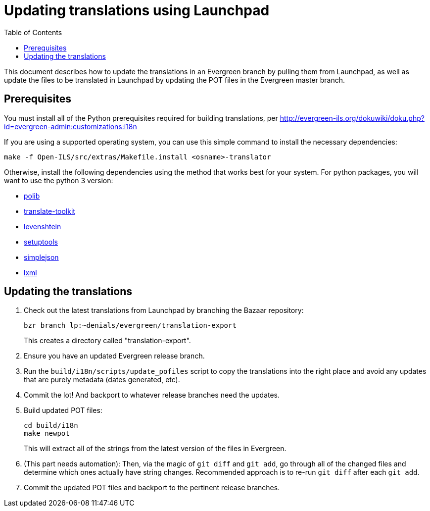 = Updating translations using Launchpad =
:toc:

This document describes how to update the translations in an Evergreen branch
by pulling them from Launchpad, as well as update the files to be translated
in Launchpad by updating the POT files in the Evergreen master branch.

== Prerequisites ==
You must install all of the Python prerequisites required for building
translations, per
http://evergreen-ils.org/dokuwiki/doku.php?id=evergreen-admin:customizations:i18n

If you are using a supported operating system, you can use this simple command to 
install the necessary dependencies:

[source, bash]
------------------------------------------------------------------------------
make -f Open-ILS/src/extras/Makefile.install <osname>-translator
------------------------------------------------------------------------------

Otherwise, install the following dependencies using the method that works
best for your system.  For python packages, you will want to use the python 3
version:

* https://bitbucket.org/izi/polib/wiki/Home[polib]
* http://translate.sourceforge.net[translate-toolkit]
* http://pypi.python.org/pypi/python-Levenshtein/[levenshtein]
* http://pypi.python.org/pypi/setuptools[setuptools]
* http://pypi.python.org/pypi/simplejson/[simplejson]
* http://lxml.de/[lxml]

== Updating the translations ==

. Check out the latest translations from Launchpad by branching the Bazaar
repository:
+
[source,bash]
------------------------------------------------------------------------------
bzr branch lp:~denials/evergreen/translation-export
------------------------------------------------------------------------------
+
This creates a directory called "translation-export".
+
. Ensure you have an updated Evergreen release branch.
. Run the `build/i18n/scripts/update_pofiles` script to copy the translations
  into the right place and avoid any updates that are purely metadata (dates
  generated, etc).
. Commit the lot! And backport to whatever release branches need the updates.
. Build updated POT files:
+
[source,bash]
------------------------------------------------------------------------------
cd build/i18n
make newpot
------------------------------------------------------------------------------
+
This will extract all of the strings from the latest version of the files in
Evergreen.
+
. (This part needs automation): Then, via the magic of `git diff` and `git add`,
go through all of the changed files and determine which ones actually have
string changes. Recommended approach is to re-run `git diff` after each
`git add`.
. Commit the updated POT files and backport to the pertinent release branches.
